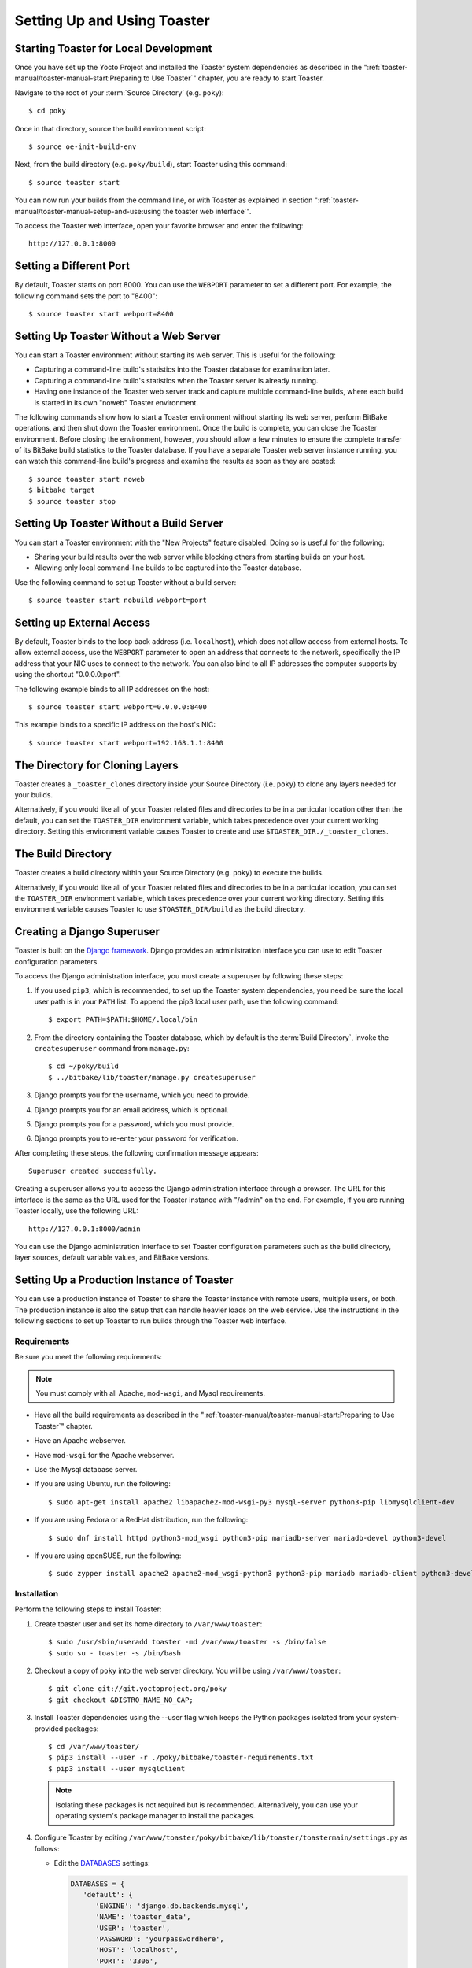 .. SPDX-License-Identifier: CC-BY-SA-2.0-UK
.. Set default pygment highlighting to 'shell' for this document
.. highlight:: shell

****************************
Setting Up and Using Toaster
****************************

Starting Toaster for Local Development
======================================

Once you have set up the Yocto Project and installed the Toaster system
dependencies as described in the ":ref:`toaster-manual/toaster-manual-start:Preparing to Use
Toaster`" chapter, you are ready to start
Toaster.

Navigate to the root of your
:term:`Source Directory` (e.g. ``poky``)::

   $ cd poky

Once in that directory, source the build environment script::

   $ source oe-init-build-env

Next, from the build directory (e.g.
``poky/build``), start Toaster using this command::

   $ source toaster start

You can now run your builds from the command line, or with Toaster
as explained in section
":ref:`toaster-manual/toaster-manual-setup-and-use:using the toaster web interface`".

To access the Toaster web interface, open your favorite browser and
enter the following::

   http://127.0.0.1:8000

Setting a Different Port
========================

By default, Toaster starts on port 8000. You can use the ``WEBPORT``
parameter to set a different port. For example, the following command
sets the port to "8400"::

   $ source toaster start webport=8400

Setting Up Toaster Without a Web Server
=======================================

You can start a Toaster environment without starting its web server.
This is useful for the following:

-  Capturing a command-line build's statistics into the Toaster database
   for examination later.

-  Capturing a command-line build's statistics when the Toaster server
   is already running.

-  Having one instance of the Toaster web server track and capture
   multiple command-line builds, where each build is started in its own
   "noweb" Toaster environment.

The following commands show how to start a Toaster environment without
starting its web server, perform BitBake operations, and then shut down
the Toaster environment. Once the build is complete, you can close the
Toaster environment. Before closing the environment, however, you should
allow a few minutes to ensure the complete transfer of its BitBake build
statistics to the Toaster database. If you have a separate Toaster web
server instance running, you can watch this command-line build's
progress and examine the results as soon as they are posted::

   $ source toaster start noweb
   $ bitbake target
   $ source toaster stop

Setting Up Toaster Without a Build Server
=========================================

You can start a Toaster environment with the "New Projects" feature
disabled. Doing so is useful for the following:

-  Sharing your build results over the web server while blocking others
   from starting builds on your host.

-  Allowing only local command-line builds to be captured into the
   Toaster database.

Use the following command to set up Toaster without a build server::

   $ source toaster start nobuild webport=port

Setting up External Access
==========================

By default, Toaster binds to the loop back address (i.e. ``localhost``),
which does not allow access from external hosts. To allow external
access, use the ``WEBPORT`` parameter to open an address that connects
to the network, specifically the IP address that your NIC uses to
connect to the network. You can also bind to all IP addresses the
computer supports by using the shortcut "0.0.0.0:port".

The following example binds to all IP addresses on the host::

   $ source toaster start webport=0.0.0.0:8400

This example binds to a specific IP address on the host's NIC::

   $ source toaster start webport=192.168.1.1:8400

The Directory for Cloning Layers
================================

Toaster creates a ``_toaster_clones`` directory inside your Source
Directory (i.e. ``poky``) to clone any layers needed for your builds.

Alternatively, if you would like all of your Toaster related files and
directories to be in a particular location other than the default, you
can set the ``TOASTER_DIR`` environment variable, which takes precedence
over your current working directory. Setting this environment variable
causes Toaster to create and use ``$TOASTER_DIR./_toaster_clones``.

The Build Directory
===================

Toaster creates a build directory within your Source Directory (e.g.
``poky``) to execute the builds.

Alternatively, if you would like all of your Toaster related files and
directories to be in a particular location, you can set the
``TOASTER_DIR`` environment variable, which takes precedence over your
current working directory. Setting this environment variable causes
Toaster to use ``$TOASTER_DIR/build`` as the build directory.

Creating a Django Superuser
===========================

Toaster is built on the `Django
framework <https://www.djangoproject.com/>`__. Django provides an
administration interface you can use to edit Toaster configuration
parameters.

To access the Django administration interface, you must create a
superuser by following these steps:

#. If you used ``pip3``, which is recommended, to set up the Toaster
   system dependencies, you need be sure the local user path is in your
   ``PATH`` list. To append the pip3 local user path, use the following
   command::

      $ export PATH=$PATH:$HOME/.local/bin

#. From the directory containing the Toaster database, which by default
   is the :term:`Build Directory`,
   invoke the ``createsuperuser`` command from ``manage.py``::

      $ cd ~/poky/build
      $ ../bitbake/lib/toaster/manage.py createsuperuser

#. Django prompts you for the username, which you need to provide.

#. Django prompts you for an email address, which is optional.

#. Django prompts you for a password, which you must provide.

#. Django prompts you to re-enter your password for verification.

After completing these steps, the following confirmation message
appears::

   Superuser created successfully.

Creating a superuser allows you to access the Django administration
interface through a browser. The URL for this interface is the same as
the URL used for the Toaster instance with "/admin" on the end. For
example, if you are running Toaster locally, use the following URL::

   http://127.0.0.1:8000/admin

You can use the Django administration interface to set Toaster configuration
parameters such as the build directory, layer sources, default variable
values, and BitBake versions.

Setting Up a Production Instance of Toaster
===========================================

You can use a production instance of Toaster to share the Toaster
instance with remote users, multiple users, or both. The production
instance is also the setup that can handle heavier loads on the web
service. Use the instructions in the following sections to set up
Toaster to run builds through the Toaster web interface.

Requirements
------------

Be sure you meet the following requirements:

.. note::

   You must comply with all Apache, ``mod-wsgi``, and Mysql requirements.

-  Have all the build requirements as described in the ":ref:`toaster-manual/toaster-manual-start:Preparing to
   Use Toaster`" chapter.

-  Have an Apache webserver.

-  Have ``mod-wsgi`` for the Apache webserver.

-  Use the Mysql database server.

-  If you are using Ubuntu, run the following::

      $ sudo apt-get install apache2 libapache2-mod-wsgi-py3 mysql-server python3-pip libmysqlclient-dev

-  If you are using Fedora or a RedHat distribution, run the
   following::

      $ sudo dnf install httpd python3-mod_wsgi python3-pip mariadb-server mariadb-devel python3-devel

-  If you are using openSUSE, run the following::

      $ sudo zypper install apache2 apache2-mod_wsgi-python3 python3-pip mariadb mariadb-client python3-devel

Installation
------------

Perform the following steps to install Toaster:

#.  Create toaster user and set its home directory to
    ``/var/www/toaster``::

      $ sudo /usr/sbin/useradd toaster -md /var/www/toaster -s /bin/false
      $ sudo su - toaster -s /bin/bash

#.  Checkout a copy of ``poky`` into the web server directory. You will
    be using ``/var/www/toaster``::

      $ git clone git://git.yoctoproject.org/poky
      $ git checkout &DISTRO_NAME_NO_CAP;

#.  Install Toaster dependencies using the --user flag which keeps the
    Python packages isolated from your system-provided packages::

      $ cd /var/www/toaster/
      $ pip3 install --user -r ./poky/bitbake/toaster-requirements.txt
      $ pip3 install --user mysqlclient

    .. note::

       Isolating these packages is not required but is recommended.
       Alternatively, you can use your operating system's package
       manager to install the packages.

#.  Configure Toaster by editing
    ``/var/www/toaster/poky/bitbake/lib/toaster/toastermain/settings.py``
    as follows:

    -  Edit the
       `DATABASES <https://docs.djangoproject.com/en/2.2/ref/settings/#databases>`__
       settings:

       .. code-block:: python

         DATABASES = {
            'default': {
               'ENGINE': 'django.db.backends.mysql',
               'NAME': 'toaster_data',
               'USER': 'toaster',
               'PASSWORD': 'yourpasswordhere',
               'HOST': 'localhost',
               'PORT': '3306',
            }
         }

    -  Edit the
       `SECRET_KEY <https://docs.djangoproject.com/en/2.2/ref/settings/#std:setting-SECRET_KEY>`__:

       .. code-block:: python

         SECRET_KEY = 'your_secret_key'

    -  Edit the
       `STATIC_ROOT <https://docs.djangoproject.com/en/2.2/ref/settings/#std:setting-STATIC_ROOT>`__:

      .. code-block:: python

         STATIC_ROOT = '/var/www/toaster/static_files/'

#.  Add the database and user to the ``mysql`` server defined earlier::

      $ mysql -u root -p
      mysql> CREATE DATABASE toaster_data;
      mysql> CREATE USER 'toaster'@'localhost' identified by 'yourpasswordhere';
      mysql> GRANT all on toaster_data.\* to 'toaster'@'localhost';
      mysql> quit

#.  Get Toaster to create the database schema, default data, and gather
    the statically-served files::

      $ cd /var/www/toaster/poky/
      $ ./bitbake/lib/toaster/manage.py migrate
      $ TOASTER_DIR=`pwd\` TEMPLATECONF='poky' \
         ./bitbake/lib/toaster/manage.py checksettings
      $ ./bitbake/lib/toaster/manage.py collectstatic


    In the previous
    example, from the ``poky`` directory, the ``migrate`` command
    ensures the database schema changes have propagated correctly (i.e.
    migrations). The next line sets the Toaster root directory
    ``TOASTER_DIR`` and the location of the Toaster configuration file
    ``TOASTER_CONF``, which is relative to ``TOASTER_DIR``. The
    ``TEMPLATECONF`` value reflects the contents of
    ``poky/.templateconf``, and by default, should include the string
    "poky". For more information on the Toaster configuration file, see
    the ":ref:`toaster-manual/toaster-manual-reference:Configuring Toaster`" section.

    This line also runs the ``checksettings`` command, which configures
    the location of the Toaster :term:`Build Directory`.
    The Toaster
    root directory ``TOASTER_DIR`` determines where the Toaster build
    directory is created on the file system. In the example above,
    ``TOASTER_DIR`` is set as follows::

       /var/www/toaster/poky


    This setting causes the Toaster build directory to be::

       /var/www/toaster/poky/build

    Finally, the ``collectstatic`` command is a Django framework command
    that collects all the statically served files into a designated
    directory to be served up by the Apache web server as defined by
    ``STATIC_ROOT``.

#.  Test and/or use the Mysql integration with Toaster's Django web
    server. At this point, you can start up the normal Toaster Django
    web server with the Toaster database in Mysql. You can use this web
    server to confirm that the database migration and data population
    from the Layer Index is complete.

    To start the default Toaster Django web server with the Toaster
    database now in Mysql, use the standard start commands::

      $ source oe-init-build-env
      $ source toaster start

    Additionally, if Django is sufficient for your requirements, you can use
    it for your release system and migrate later to Apache as your
    requirements change.

#.  Add an Apache configuration file for Toaster to your Apache web
    server's configuration directory. If you are using Ubuntu or Debian,
    put the file here::

      /etc/apache2/conf-available/toaster.conf


    If you are using Fedora or RedHat, put it here::

      /etc/httpd/conf.d/toaster.conf

    If you are using OpenSUSE, put it here::

      /etc/apache2/conf.d/toaster.conf

    Following is a sample Apache configuration for Toaster you can follow:

    .. code-block:: apache

      Alias /static /var/www/toaster/static_files
      <Directory /var/www/toaster/static_files>
         <IfModule mod_access_compat.c>
            Order allow,deny
            Allow from all
         </IfModule>
         <IfModule !mod_access_compat.c>
            Require all granted
         </IfModule>
      </Directory>
    
      <Directory /var/www/toaster/poky/bitbake/lib/toaster/toastermain>
         <Files "wsgi.py">
            Require all granted
         </Files>
      </Directory>
    
      WSGIDaemonProcess toaster_wsgi python-path=/var/www/toaster/poky/bitbake/lib/toaster:/var/www/toaster/.local/lib/python3.4/site-packages
      WSGIScriptAlias / "/var/www/toaster/poky/bitbake/lib/toaster/toastermain/wsgi.py"
      <Location />
         WSGIProcessGroup toaster_wsgi
      </Location>


    If you are using Ubuntu or Debian, you will need to enable the config and
    module for Apache::

      $ sudo a2enmod wsgi
      $ sudo a2enconf toaster
      $ chmod +x bitbake/lib/toaster/toastermain/wsgi.py

    Finally, restart Apache to make sure all new configuration is loaded. For Ubuntu,
    Debian, and OpenSUSE use::

      $ sudo service apache2 restart

    For Fedora and RedHat use::

      $ sudo service httpd restart

#.  Prepare the systemd service to run Toaster builds. Here is a sample
    configuration file for the service:

    .. code-block:: ini

      [Unit]
      Description=Toaster runbuilds
      
      [Service]
      Type=forking User=toaster
      ExecStart=/usr/bin/screen -d -m -S runbuilds /var/www/toaster/poky/bitbake/lib/toaster/runbuilds-service.sh start
      ExecStop=/usr/bin/screen -S runbuilds -X quit
      WorkingDirectory=/var/www/toaster/poky
      
      [Install]
      WantedBy=multi-user.target


    Prepare the ``runbuilds-service.sh`` script that you need to place in the
    ``/var/www/toaster/poky/bitbake/lib/toaster/`` directory by setting
    up executable permissions::

      #!/bin/bash
      
      #export http_proxy=http://proxy.host.com:8080
      #export https_proxy=http://proxy.host.com:8080
      #export GIT_PROXY_COMMAND=$HOME/bin/gitproxy
      cd ~/poky/
      source ./oe-init-build-env build
      source ../bitbake/bin/toaster $1 noweb
      [ "$1" == 'start' ] && /bin/bash

#.  Run the service::

       $ sudo service runbuilds start

    Since the service is running in a detached screen session, you can
    attach to it using this command::

       $ sudo su - toaster
       $ screen -rS runbuilds

    You can detach from the service again using "Ctrl-a" followed by "d" key
    combination.

You can now open up a browser and start using Toaster.

Using the Toaster Web Interface
===============================

The Toaster web interface allows you to do the following:

-  Browse published layers in the `OpenEmbedded Layer
   Index <http://layers.openembedded.org>`__ that are available for your
   selected version of the build system.

-  Import your own layers for building.

-  Add and remove layers from your configuration.

-  Set configuration variables.

-  Select a target or multiple targets to build.

-  Start your builds.

-  See what was built (recipes and packages) and what packages were
   installed into your final image.

-  Browse the directory structure of your image.

-  See the value of all variables in your build configuration, and which
   files set each value.

-  Examine error, warning and trace messages to aid in debugging.

-  See information about the BitBake tasks executed and reused during
   your build, including those that used shared state.

-  See dependency relationships between recipes, packages and tasks.

-  See performance information such as build time, task time, CPU usage,
   and disk I/O.

Toaster Web Interface Videos
----------------------------

Following are several videos that show how to use the Toaster GUI:

-  *Build Configuration:* This
   `video <https://www.youtube.com/watch?v=qYgDZ8YzV6w>`__ overviews and
   demonstrates build configuration for Toaster.

-  *Build Custom Layers:* This
   `video <https://www.youtube.com/watch?v=QJzaE_XjX5c>`__ shows you how
   to build custom layers that are used with Toaster.

-  *Toaster Homepage and Table Controls:* This
   `video <https://www.youtube.com/watch?v=QEARDnrR1Xw>`__ goes over the
   Toaster entry page, and provides an overview of the data manipulation
   capabilities of Toaster, which include search, sorting and filtering
   by different criteria.

-  *Build Dashboard:* This
   `video <https://www.youtube.com/watch?v=KKqHYcnp2gE>`__ shows you the
   build dashboard, a page providing an overview of the information
   available for a selected build.

-  *Image Information:* This
   `video <https://www.youtube.com/watch?v=XqYGFsmA0Rw>`__ walks through
   the information Toaster provides about images: packages installed and
   root file system.

-  *Configuration:* This
   `video <https://www.youtube.com/watch?v=UW-j-T2TzIg>`__ provides
   Toaster build configuration information.

-  *Tasks:* This `video <https://www.youtube.com/watch?v=D4-9vGSxQtw>`__
   shows the information Toaster provides about the tasks run by the
   build system.

-  *Recipes and Packages Built:* This
   `video <https://www.youtube.com/watch?v=x-6dx4huNnw>`__ shows the
   information Toaster provides about recipes and packages built.

-  *Performance Data:* This
   `video <https://www.youtube.com/watch?v=qWGMrJoqusQ>`__ shows the
   build performance data provided by Toaster.

Additional Information About the Local Yocto Project Release
------------------------------------------------------------

This section only applies if you have set up Toaster for local
development, as explained in the
":ref:`toaster-manual/toaster-manual-setup-and-use:starting toaster for local development`"
section.

When you create a project in Toaster, you will be asked to provide a
name and to select a Yocto Project release. One of the release options
you will find is called "Local Yocto Project".

.. image:: figures/new-project.png
   :align: center
   :scale: 75%

When you select the "Local Yocto Project" release, Toaster will run your
builds using the local Yocto Project clone you have in your computer:
the same clone you are using to run Toaster. Unless you manually update
this clone, your builds will always use the same Git revision.

If you select any of the other release options, Toaster will fetch the
tip of your selected release from the upstream :yocto_git:`Yocto Project
repository <>` every time you run a build.
Fetching this tip effectively means that if your selected release is
updated upstream, the Git revision you are using for your builds will
change. If you are doing development locally, you might not want this
change to happen. In that case, the "Local Yocto Project" release might
be the right choice.

However, the "Local Yocto Project" release will not provide you with any
compatible layers, other than the three core layers that come with the
Yocto Project:

-  `openembedded-core <http://layers.openembedded.org/layerindex/branch/master/layer/openembedded-core/>`__

-  `meta-poky <http://layers.openembedded.org/layerindex/branch/master/layer/meta-poky/>`__

-  `meta-yocto-bsp <http://layers.openembedded.org/layerindex/branch/master/layer/meta-yocto-bsp/>`__

.. image:: figures/compatible-layers.png
   :align: center
   :scale: 75%

If you want to build any other layers, you will need to manually import
them into your Toaster project, using the "Import layer" page.

.. image:: figures/import-layer.png
   :align: center
   :scale: 75%

Building a Specific Recipe Given Multiple Versions
--------------------------------------------------

Occasionally, a layer might provide more than one version of the same
recipe. For example, the ``openembedded-core`` layer provides two
versions of the ``bash`` recipe (i.e. 3.2.48 and 4.3.30-r0) and two
versions of the ``which`` recipe (i.e. 2.21 and 2.18). The following
figure shows this exact scenario:

.. image:: figures/bash-oecore.png
   :align: center
   :scale: 75%

By default, the OpenEmbedded build system builds one of the two recipes.
For the ``bash`` case, version 4.3.30-r0 is built by default.
Unfortunately, Toaster as it exists, is not able to override the default
recipe version. If you would like to build bash 3.2.48, you need to set
the
:term:`PREFERRED_VERSION`
variable. You can do so from Toaster, using the "Add variable" form,
which is available in the "BitBake variables" page of the project
configuration section as shown in the following screen:

.. image:: figures/add-variable.png
   :align: center
   :scale: 75%

To specify ``bash`` 3.2.48 as the version to build, enter
"PREFERRED_VERSION_bash" in the "Variable" field, and "3.2.48" in the
"Value" field. Next, click the "Add variable" button:

.. image:: figures/set-variable.png
   :align: center
   :scale: 75%

After clicking the "Add variable" button, the settings for
``PREFERRED_VERSION`` are added to the bottom of the BitBake variables
list. With these settings, the OpenEmbedded build system builds the
desired version of the recipe rather than the default version:

.. image:: figures/variable-added.png
   :align: center
   :scale: 75%

